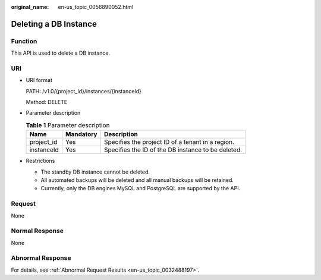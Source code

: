 :original_name: en-us_topic_0056890052.html

.. _en-us_topic_0056890052:

Deleting a DB Instance
======================

Function
--------

This API is used to delete a DB instance.

URI
---

-  URI format

   PATH: /v1.0/{project_id}/instances/{instanceId}

   Method: DELETE

-  Parameter description

   .. table:: **Table 1** Parameter description

      ========== ========= ==================================================
      Name       Mandatory Description
      ========== ========= ==================================================
      project_id Yes       Specifies the project ID of a tenant in a region.
      instanceId Yes       Specifies the ID of the DB instance to be deleted.
      ========== ========= ==================================================

-  Restrictions

   -  The standby DB instance cannot be deleted.
   -  All automated backups will be deleted and all manual backups will be retained.
   -  Currently, only the DB engines MySQL and PostgreSQL are supported by the API.

Request
-------

None

Normal Response
---------------

None

Abnormal Response
-----------------

For details, see :ref:`Abnormal Request Results <en-us_topic_0032488197>`.

